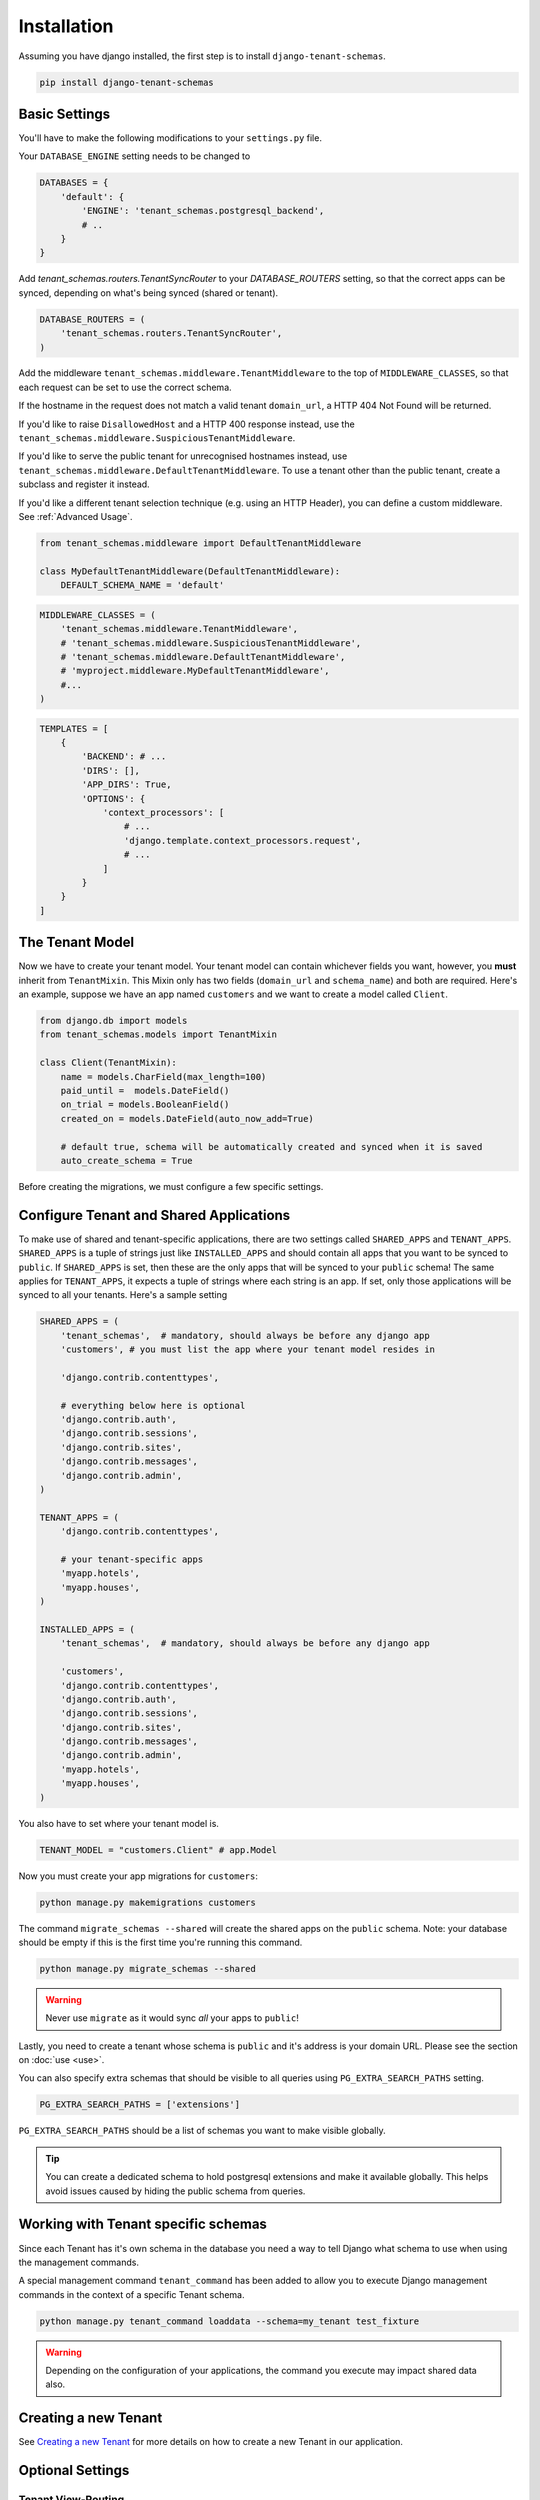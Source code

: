 ============
Installation
============

Assuming you have django installed, the first step is to install ``django-tenant-schemas``.

.. code-block:: bash

    pip install django-tenant-schemas

Basic Settings
==============
You'll have to make the following modifications to your ``settings.py`` file.

Your ``DATABASE_ENGINE`` setting needs to be changed to

.. code-block:: python

    DATABASES = {
        'default': {
            'ENGINE': 'tenant_schemas.postgresql_backend',
            # ..
        }
    }

Add `tenant_schemas.routers.TenantSyncRouter` to your `DATABASE_ROUTERS` setting, so that the correct apps can be synced, depending on what's being synced (shared or tenant).

.. code-block:: python

    DATABASE_ROUTERS = (
        'tenant_schemas.routers.TenantSyncRouter',
    )

Add the middleware ``tenant_schemas.middleware.TenantMiddleware`` to the top of ``MIDDLEWARE_CLASSES``, so that each request can be set to use the correct schema.

If the hostname in the request does not match a valid tenant ``domain_url``, a HTTP 404 Not Found will be returned.

If you'd like to raise ``DisallowedHost`` and a HTTP 400 response instead, use the ``tenant_schemas.middleware.SuspiciousTenantMiddleware``.

If you'd like to serve the public tenant for unrecognised hostnames instead, use ``tenant_schemas.middleware.DefaultTenantMiddleware``. To use a tenant other than the public tenant, create a subclass and register it instead.

If you'd like a different tenant selection technique (e.g. using an HTTP Header), you can define a custom middleware. See :ref:`Advanced Usage`.

.. code-block:: python

    from tenant_schemas.middleware import DefaultTenantMiddleware

    class MyDefaultTenantMiddleware(DefaultTenantMiddleware):
        DEFAULT_SCHEMA_NAME = 'default'

.. code-block:: python

    MIDDLEWARE_CLASSES = (
        'tenant_schemas.middleware.TenantMiddleware',
        # 'tenant_schemas.middleware.SuspiciousTenantMiddleware',
        # 'tenant_schemas.middleware.DefaultTenantMiddleware',
        # 'myproject.middleware.MyDefaultTenantMiddleware',
        #...
    )

.. code-block:: python

    TEMPLATES = [
        {
            'BACKEND': # ...
            'DIRS': [],
            'APP_DIRS': True,
            'OPTIONS': {
                'context_processors': [
                    # ...
                    'django.template.context_processors.request',
                    # ...
                ]
            }
        }
    ]

The Tenant Model
================
Now we have to create your tenant model. Your tenant model can contain whichever fields you want, however, you **must** inherit from ``TenantMixin``. This Mixin only has two fields (``domain_url`` and ``schema_name``) and both are required. Here's an example, suppose we have an app named ``customers`` and we want to create a model called ``Client``.

.. code-block:: python

    from django.db import models
    from tenant_schemas.models import TenantMixin

    class Client(TenantMixin):
        name = models.CharField(max_length=100)
        paid_until =  models.DateField()
        on_trial = models.BooleanField()
        created_on = models.DateField(auto_now_add=True)

        # default true, schema will be automatically created and synced when it is saved
        auto_create_schema = True

Before creating the migrations, we must configure a few specific settings.

Configure Tenant and Shared Applications
========================================
To make use of shared and tenant-specific applications, there are two settings called ``SHARED_APPS`` and ``TENANT_APPS``. ``SHARED_APPS`` is a tuple of strings just like ``INSTALLED_APPS`` and should contain all apps that you want to be synced to ``public``. If ``SHARED_APPS`` is set, then these are the only apps that will be synced to your ``public`` schema! The same applies for ``TENANT_APPS``, it expects a tuple of strings where each string is an app. If set, only those applications will be synced to all your tenants. Here's a sample setting

.. code-block:: python

    SHARED_APPS = (
        'tenant_schemas',  # mandatory, should always be before any django app
        'customers', # you must list the app where your tenant model resides in

        'django.contrib.contenttypes',

        # everything below here is optional
        'django.contrib.auth',
        'django.contrib.sessions',
        'django.contrib.sites',
        'django.contrib.messages',
        'django.contrib.admin',
    )

    TENANT_APPS = (
        'django.contrib.contenttypes',

        # your tenant-specific apps
        'myapp.hotels',
        'myapp.houses',
    )

    INSTALLED_APPS = (
        'tenant_schemas',  # mandatory, should always be before any django app

        'customers',
        'django.contrib.contenttypes',
        'django.contrib.auth',
        'django.contrib.sessions',
        'django.contrib.sites',
        'django.contrib.messages',
        'django.contrib.admin',
        'myapp.hotels',
        'myapp.houses',
    )

You also have to set where your tenant model is.

.. code-block:: python

    TENANT_MODEL = "customers.Client" # app.Model

Now you must create your app migrations for ``customers``:

.. code-block:: bash

    python manage.py makemigrations customers

The command ``migrate_schemas --shared`` will create the shared apps on the ``public`` schema. Note: your database should be empty if this is the first time you're running this command.

.. code-block:: bash

    python manage.py migrate_schemas --shared

.. warning::

   Never use ``migrate`` as it would sync *all* your apps to ``public``!

Lastly, you need to create a tenant whose schema is ``public`` and it's address is your domain URL. Please see the section on :doc:`use <use>`.

You can also specify extra schemas that should be visible to all queries using
``PG_EXTRA_SEARCH_PATHS`` setting.

.. code-block:: python

   PG_EXTRA_SEARCH_PATHS = ['extensions']

``PG_EXTRA_SEARCH_PATHS`` should be a list of schemas you want to make visible
globally.

.. tip::

   You can create a dedicated schema to hold postgresql extensions and make it
   available globally. This helps avoid issues caused by hiding the public
   schema from queries.

Working with Tenant specific schemas
====================================
Since each Tenant has it's own schema in the database you need a way to tell Django what
schema to use when using the management commands.

A special management command ``tenant_command`` has been added to allow you to
execute Django management commands in the context of a specific Tenant schema.

.. code-block:: python

    python manage.py tenant_command loaddata --schema=my_tenant test_fixture

.. warning::

   Depending on the configuration of your applications, the command you execute
   may impact shared data also.

Creating a new Tenant
=====================
See `Creating a new Tenant <use.html#creating-a-tenant>`_ for more details on how to create a new Tenant in our
application.


Optional Settings
=================

.. attribute:: PUBLIC_SCHEMA_NAME

    :Default: ``'public'``

    The schema name that will be treated as ``public``, that is, where the ``SHARED_APPS`` will be created.

Tenant View-Routing
-------------------

.. attribute:: PUBLIC_SCHEMA_URLCONF

    :Default: ``None``

    We have a goodie called ``PUBLIC_SCHEMA_URLCONF``. Suppose you have your main website at ``example.com`` and a customer at ``customer.example.com``. You probably want your user to be routed to different views when someone requests ``http://example.com/`` and ``http://customer.example.com/``. Because django only uses the string after the host name, this would be impossible, both would call the view at ``/``. This is where ``PUBLIC_SCHEMA_URLCONF`` comes in handy. If set, when the ``public`` schema is being requested, the value of this variable will be used instead of `ROOT_URLCONF <https://docs.djangoproject.com/en/dev/ref/settings/#std:setting-ROOT_URLCONF>`_. So for example, if you have

    .. code-block:: python

        PUBLIC_SCHEMA_URLCONF = 'myproject.urls_public'

    When requesting the view ``/login/`` from the public tenant (your main website), it will search for this path on ``PUBLIC_SCHEMA_URLCONF`` instead of ``ROOT_URLCONF``.

Separate projects for the main website and tenants (optional)
-------------------------------------------------------------
In some cases using the ``PUBLIC_SCHEMA_URLCONF`` can be difficult. For example, `Django CMS <https://www.django-cms.org/>`_ takes some control over the default Django URL routing by using middlewares that do not play well with the tenants. Another example would be when some apps on the main website need different settings than the tenants website. In these cases it is much simpler if you just run the main website `example.com` as a separate application.

If your projects are ran using a WSGI configuration, this can be done by creating a filed called ``wsgi_main_website.py`` in the same folder as ``wsgi.py``.

.. code-block:: python

    # wsgi_main_website.py
    import os
    os.environ.setdefault("DJANGO_SETTINGS_MODULE", "project.settings_public")

    from django.core.wsgi import get_wsgi_application
    application = get_wsgi_application()

If you put this in the same Django project, you can make a new ``settings_public.py`` which points to a different ``urls_public.py``. This has the advantage that you can use the same apps that you use for your tenant websites.

Or you can create a completely separate project for the main website.

Caching
-------

To enable tenant aware caching you can set the `KEY_FUNCTION <https://docs.djangoproject.com/en/1.8/ref/settings/#std:setting-CACHES-KEY_FUNCTION>`_ setting to use the provided ``make_key`` helper function which
adds the tenants ``schema_name`` as the first key prefix.

.. code-block:: python

    CACHES = {
        "default": {
            ...
            'KEY_FUNCTION': 'tenant_schemas.cache.make_key',
            'REVERSE_KEY_FUNCTION': 'tenant_schemas.cache.reverse_key',
        },
    }

The ``REVERSE_KEY_FUNCTION`` setting is only required if you are using the `django-redis <https://github.com/niwinz/django-redis>`_ cache backend.

Configuring your Apache Server (optional)
=========================================
Here's how you can configure your Apache server to route all subdomains to your django project so you don't have to setup any subdomains manually.

.. code-block:: apacheconf

    <VirtualHost 127.0.0.1:8080>
        ServerName mywebsite.com
        ServerAlias *.mywebsite.com mywebsite.com
        WSGIScriptAlias / "/path/to/django/scripts/mywebsite.wsgi"
    </VirtualHost>

`Django's Deployment with Apache and mod_wsgi <https://docs.djangoproject.com/en/dev/howto/deployment/wsgi/modwsgi/>`_ might interest you too.

Building Documentation
======================
Documentation is available in ``docs`` and can be built into a number of
formats using `Sphinx <http://pypi.python.org/pypi/Sphinx>`_. To get started

.. code-block:: bash

    pip install Sphinx
    cd docs
    make html

This creates the documentation in HTML format at ``docs/_build/html``.


